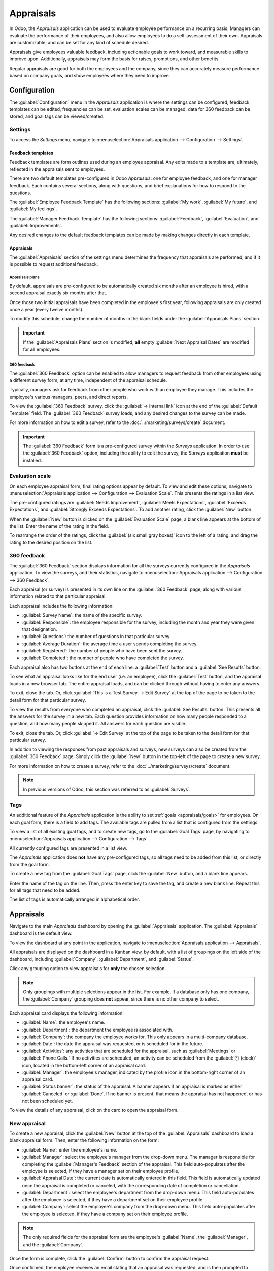 ==========
Appraisals
==========

In Odoo, the *Appraisals* application can be used to evaluate employee performance on a recurring
basis. Managers can evaluate the performance of their employees, and also allow employees to do a
self-assessment of their own. Appraisals are customizable, and can be set for any kind of schedule
desired.

Appraisals give employees valuable feedback, including actionable goals to work toward, and
measurable skills to improve upon. Additionally, appraisals may form the basis for raises,
promotions, and other benefits.

Regular appraisals are good for both the employees and the company, since they can accurately
measure performance based on company goals, and show employees where they need to improve.

Configuration
=============

The :guilabel:`Configuration` menu in the *Appraisals* application is where the settings can be
configured, feedback templates can be edited, frequencies can be set, evaluation scales can be
managed, data for 360 feedback can be stored, and goal tags can be viewed/created.

Settings
--------

To access the *Settings* menu, navigate to :menuselection:`Appraisals application --> Configuration
--> Settings`.

Feedback templates
~~~~~~~~~~~~~~~~~~

Feedback templates are form outlines used during an employee appraisal. Any edits made to a template
are, ultimately, reflected in the appraisals sent to employees.

There are two default templates pre-configured in Odoo *Appraisals*: one for employee feedback, and
one for manager feedback. Each contains several sections, along with questions, and brief
explanations for how to respond to the questions.

The :guilabel:`Employee Feedback Template` has the following sections: :guilabel:`My work`,
:guilabel:`My future`, and :guilabel:`My feelings`.

The :guilabel:`Manager Feedback Template` has the following sections: :guilabel:`Feedback`,
:guilabel:`Evaluation`, and :guilabel:`Improvements`.

Any desired changes to the default feedback templates can be made by making changes directly in each
template.

Appraisals
~~~~~~~~~~

The :guilabel:`Appraisals` section of the settings menu determines the frequency that appraisals are
performed, and if it is possible to request additional feedback.

.. image:: appraisals/appraisals-setting.png
   :align: center
   :alt: The appraisals sections with the timeline filled in and 360 feedback enabled.

.. _appraisals/appraisal-plan:

Appraisals plans
****************

By default, appraisals are pre-configured to be automatically created six months after an employee
is hired, with a second appraisal exactly six months after that.

Once those two initial appraisals have been completed in the employee's first year, following
appraisals are only created once a year (every twelve months).

To modify this schedule, change the number of months in the blank fields under the
:guilabel:`Appraisals Plans` section.

.. important::
   If the :guilabel:`Appraisals Plans` section is modified, **all** empty :guilabel:`Next Appraisal
   Dates` are modified for **all** employees.

360 feedback
************

The :guilabel:`360 Feedback` option can be enabled to allow managers to request feedback from other
employees using a different survey form, at any time, independent of the appraisal schedule.

Typically, managers ask for feedback from other people who work with an employee they manage. This
includes the employee's various managers, peers, and direct reports.

To view the :guilabel:`360 Feedback` survey, click the :guilabel:`→ Internal link` icon at the end
of the :guilabel:`Default Template` field. The :guilabel:`360 Feedback` survey loads, and any
desired changes to the survey can be made.

For more information on how to edit a survey, refer to the :doc:`../marketing/surveys/create`
document.

.. important::
   The :guilabel:`360 Feedback` form is a pre-configured survey within the *Surveys* application. In
   order to use the :guilabel:`360 Feedback` option, including the ability to edit the survey, the
   *Surveys* application **must** be installed.

Evaluation scale
----------------

On each employee appraisal form, final rating options appear by default. To view and edit these
options, navigate to :menuselection:`Appraisals application --> Configuration --> Evaluation Scale`.
This presents the ratings in a list view.

The pre-configured ratings are :guilabel:`Needs Improvement`, :guilabel:`Meets Expectations`,
:guilabel:`Exceeds Expectations`, and :guilabel:`Strongly Exceeds Expectations`. To add another
rating, click the :guilabel:`New` button.

When the :guilabel:`New` button is clicked on the :guilabel:`Evaluation Scale` page, a blank line
appears at the bottom of the list. Enter the name of the rating in the field.

To rearrange the order of the ratings, click the :guilabel:`(six small gray boxes)` icon to the left
of a rating, and drag the rating to the desired position on the list.

.. image:: appraisals/evaluation-scale.png
   :align: center
   :alt: The evaluation scale, with the new button and click and drag icons highlighted.

360 feedback
------------

The :guilabel:`360 Feedback` section displays information for all the surveys currently configured
in the *Appraisals* application. To view the surveys, and their statistics, navigate to
:menuselection:`Appraisals application --> Configuration --> 360 Feedback`.

.. image:: appraisals/survey-list.png
   :align: center
   :alt: A list view of all available surveys in the Appraisals application.

Each appraisal (or survey) is presented in its own line on the :guilabel:`360 Feedback` page, along
with various information related to that particular appraisal.

Each appraisal includes the following information:

- :guilabel:`Survey Name`: the name of the specific survey.
- :guilabel:`Responsible`: the employee responsible for the survey, including the month and year
  they were given that designation.
- :guilabel:`Questions`: the number of questions in that particular survey.
- :guilabel:`Average Duration`: the average time a user spends completing the survey.
- :guilabel:`Registered`: the number of people who have been sent the survey.
- :guilabel:`Completed`: the number of people who have completed the survey.

Each appraisal also has two buttons at the end of each line: a :guilabel:`Test` button and a
:guilabel:`See Results` button.

To see what an appraisal looks like for the end user (i.e. an employee), click the :guilabel:`Test`
button, and the appraisal loads in a new browser tab. The entire appraisal loads, and can be clicked
through without having to enter any answers.

To exit, close the tab. Or, click :guilabel:`This is a Test Survey. → Edit Survey` at the top of the
page to be taken to the detail form for that particular survey.

To view the results from everyone who completed an appraisal, click the :guilabel:`See Results`
button. This presents all the answers for the survey in a new tab. Each question provides
information on how many people responded to a question, and how many people skipped it. All answers
for each question are visible.

To exit, close the tab. Or, click :guilabel:`→ Edit Survey` at the top of the page to be taken to
the detail form for that particular survey.

In addition to viewing the responses from past appraisals and surveys, new surveys can also be
created from the :guilabel:`360 Feedback` page. Simply click the :guilabel:`New` button in the
top-left of the page to create a new survey.

For more information on how to create a survey, refer to the :doc:`../marketing/surveys/create`
document.

.. note::
   In previous versions of Odoo, this section was referred to as :guilabel:`Surveys`.

Tags
----

An additional feature of the *Appraisals* application is the ability to set :ref:`goals
<appraisals/goals>` for employees. On each goal form, there is a field to add tags. The available
tags are pulled from a list that is configured from the settings.

To view a list of all existing goal tags, and to create new tags, go to the :guilabel:`Goal Tags`
page, by navigating to :menuselection:`Appraisals application --> Configuration --> Tags`.

All currently configured tags are presented in a list view.

The *Appraisals* application does **not** have any pre-configured tags, so all tags need to be added
from this list, or directly from the goal form.

To create a new tag from the :guilabel:`Goal Tags` page, click the :guilabel:`New` button, and a
blank line appears.

Enter the name of the tag on the line. Then, press the enter key to save the tag, and create a new
blank line. Repeat this for all tags that need to be added.

The list of tags is automatically arranged in alphabetical order.

Appraisals
==========

Navigate to the main *Appraisals* dashboard by opening the :guilabel:`Appraisals` application. The
:guilabel:`Appraisals` dashboard is the default view.

To view the dashboard at any point in the application, navigate to :menuselection:`Appraisals
application --> Appraisals`.

All appraisals are displayed on the dashboard in a Kanban view, by default, with a list of groupings
on the left side of the dashboard, including :guilabel:`Company`, :guilabel:`Department`, and
:guilabel:`Status`.

Click any grouping option to view appraisals for **only** the chosen selection.

.. note::
   Only groupings with multiple selections appear in the list. For example, if a database only has
   one company, the :guilabel:`Company` grouping does **not** appear, since there is no other
   company to select.

Each appraisal card displays the following information:

- :guilabel:`Name`: the employee's name.
- :guilabel:`Department`: the department the employee is associated with.
- :guilabel:`Company`: the company the employee works for. This only appears in a multi-company
  database.
- :guilabel:`Date`: the date the appraisal was requested, or is scheduled for in the future.
- :guilabel:`Activities`: any activities that are scheduled for the appraisal, such as
  :guilabel:`Meetings` or :guilabel:`Phone Calls.` If no activities are scheduled, an activity can
  be scheduled from the :guilabel:`🕘 (clock)` icon, located in the bottom-left corner of an
  appraisal card.
- :guilabel:`Manager`: the employee's manager, indicated by the profile icon in the bottom-right
  corner of an appraisal card.
- :guilabel:`Status banner`: the status of the appraisal. A banner appears if an appraisal is
  marked as either :guilabel:`Canceled` or :guilabel:`Done`. If no banner is present, that means the
  appraisal has not happened, or has not been scheduled yet.

To view the details of any appraisal, click on the card to open the appraisal form.

.. image:: appraisals/dashboard.png
   :align: center
   :alt: The Appraisals dashboard with each appraisal in its own box.

New appraisal
-------------

To create a new appraisal, click the :guilabel:`New` button at the top of the :guilabel:`Appraisals`
dashboard to load a blank appraisal form. Then, enter the following information on the form:

- :guilabel:`Name`: enter the employee's name.
- :guilabel:`Manager`: select the employee's manager from the drop-down menu. The manager is
  responsible for completing the :guilabel:`Manager's Feedback` section of the appraisal. This field
  auto-populates after the employee is selected, if they have a manager set on their employee
  profile.
- :guilabel:`Appraisal Date`: the current date is automatically entered in this field. This field is
  automatically updated once the appraisal is completed or canceled, with the corresponding date of
  completion or cancellation.
- :guilabel:`Department`: select the employee's department from the drop-down menu. This field
  auto-populates after the employee is selected, if they have a department set on their employee
  profile.
- :guilabel:`Company`: select the employee's company from the drop-down menu. This field
  auto-populates after the employee is selected, if they have a company set on their employee
  profile.

.. note::
   The only required fields for the appraisal form are the employee's :guilabel:`Name`, the
   :guilabel:`Manager`, and the :guilabel:`Company`.

Once the form is complete, click the :guilabel:`Confirm` button to confirm the appraisal request.

Once confirmed, the employee receives an email stating that an appraisal was requested, and is then
prompted to schedule an appraisal date.

The status changes to :guilabel:`Confirmed`, and the :guilabel:`Employee's Feedback` section of the
:guilabel:`Appraisal` tab is grayed out. The information in that section only appears after the
self-assessment is published by the employee. The :guilabel:`Final Rating` field also appears once
the appraisal request is confirmed.

If there are any existing appraisals for the employee, an :guilabel:`Appraisal` smart button appears
at the top of the page, listing the total number of appraisals there are for the employee.

Ask for feedback
~~~~~~~~~~~~~~~~

As part of the appraisal process, the manager can request feedback on an employee from anyone in the
company. Feedback is usually requested from co-workers and other people who interact with, or work
with, the employee. This is to get a more well-rounded view of the employee, and aid in the
manager's overall assessment.

To request feedback, the appraisal **must** be confirmed. Once confirmed, an :guilabel:`Ask
Feedback` button appears at the top of the form.

When the :guilabel:`Ask Feedback` button is clicked, an :guilabel:`Ask Feedback` email pop-up form
appears, using the :guilabel:`Appraisal: Ask Feedback` email template, which sends the
:guilabel:`360 Feedback` survey.

Enter the employees being asked to complete the survey in the :guilabel:`Recipients` field. Multiple
employees may be selected.

The email template has dynamic placeholders to personalize the message. Add any additional text to
the email, if desired.

If required, an :guilabel:`Answer Deadline` can be added, as well.

If any attachments are needed, click the :guilabel:`Attachments` button, and a file explorer window
appears. Navigate to the file(s), select them, then click :guilabel:`Open`.

When the email is ready to send, click :guilabel:`Send.`

.. image:: appraisals/ask-feedback.png
   :align: center
   :alt: The email pop-up when requesting feedback from other employees.

Appraisal form
~~~~~~~~~~~~~~

Once an appraisal is confirmed, the next steps are for the employee to fill out the self-assessment,
after which the manager completes their assessment.

.. _appraisals/employee-feedback:

Employee's feedback
*******************

To complete their portion of feedback, employees should navigate to the main
:menuselection:`Appraisals application` dashboard, where the only entries visible are appraisals for
the employee, themselves, and/or anyone they manage and have to provide manager feedback for.

Click on the appraisal to open the appraisal form. Enter responses in the :guilabel:`Employee's
Feedback` section, under the :guilabel:`Appraisal` tab.

When completed, click the :guilabel:`Not Visible to Manager` toggle (the default setting once an
appraisal is confirmed). When clicked, the toggle changes to :guilabel:`Visible to Manager`.

.. image:: appraisals/employee-feedback.png
   :align: center
   :alt: The feedback section for the employee with the toggle button highlighted.

.. _appraisals/manager-feedback:

Manager's feedback
******************

After the employee has completed the :guilabel:`Employee's Feedback` section, under the
:guilabel:`Appraisal` tab, it is time for the manager to fill out the :guilabel:`Manager's Feedback`
section.

The manager enters their responses in the fields in the :ref:`same manner as the employee
<appraisals/employee-feedback>`.

When the feedback section is completed, click the :guilabel:`Not Visible to Employee` toggle (the
default setting once an appraisal is confirmed). When clicked, the toggle changes to
:guilabel:`Visible to Employee`.

.. image:: appraisals/manager-feedback.png
   :align: center
   :alt: The feedback section for both employees and managers. The toggle buttons are highlighted.

Skills tab
~~~~~~~~~~

Part of an appraisal is evaluating an employee's skills, and tracking their progress over time. The
:guilabel:`Skills` tab of the appraisal form auto-populates with the skills from the :doc:`employee
form <../hr/employees/new_employee>`, once an appraisal is confirmed.

Each skill is grouped with like skills, and the :guilabel:`Skill Level`, :guilabel:`Progress`, and
:guilabel:`Justification` are displayed for each skill.

Update any skills, or add any new skills to the :guilabel:`Skills` tab.

If a skill level has increased, a reason for the improved rating can be entered into the
:guilabel:`Justification` field, such as `took a fluency language test` or `received Javascript
certification`.

Refer to the :ref:`Create a new employee <employees/skills>` document for detailed instructions on
adding or updating a skill.

After an appraisal is completed, and the skills have been updated, the next time an appraisal is
confirmed, the updated skills populate the :guilabel:`Skills` tab.

.. image:: appraisals/skills.png
   :align: center
   :alt: The skills tab of an appraisal form, all filled out.

Private note tab
~~~~~~~~~~~~~~~~

If managers want to leave notes that are only visible to other managers, they can be entered in the
:guilabel:`Private Note` tab. The employee being evaluated does **not** have access to this tab, and
the tab does **not** appear on their appraisal.

Schedule a meeting
------------------

Once both portions of an appraisal are completed (the :ref:`employee <appraisals/employee-feedback>`
and :ref:`manager <appraisals/manager-feedback>` feedback sections), it is time for the employee and
manager to meet and discuss the appraisal.

A meeting can be scheduled in one of two ways: either from the *Appraisals* application dashboard,
or from an individual appraisal card.

To schedule an appraisal from the dashboard of the *Appraisals* application, first navigate to
:menuselection:`Appraisals application --> Appraisals`.

Click the :guilabel:`🕘 (clock)` icon, beneath the appraisal date on the desired appraisal card, and
a :guilabel:`Schedule Activity` pop-up window appears. Then, click :guilabel:`+ Schedule an
activity` to create a blank activity form.

Select :guilabel:`Meeting` for the :guilabel:`Activity Type` from the drop-down menu. Doing so
causes the form to change, so only the :guilabel:`Activity Type` and :guilabel:`Summary` fields
appear.

If scheduling an activity other than a meeting, such as a :guilabel:`Call` or a :guilabel:`To-Do`,
the fields that appear on the :guilabel:`Schedule Activity` pop-up form change, accordingly.

.. note::
   The :guilabel:`🕘 (clock)` icon may appear as a number of different icons, depending on what, if
   any, scheduled activities are in place, and the color represents their corresponding due dates.

   If no activities are scheduled, that is represented by a gray :guilabel:`🕘 (clock)` icon.

   However, if a specific activity is scheduled, the icon may appear as a :guilabel:`📞 (phone)`
   icon for a phone call, a :guilabel:`👥 (group of people)` icon for a meeting, and so on.

   The color of the icon indicates the status; a green icon means an activity is scheduled in the
   future, and a red icon means the activity is past due.

   For more details on activities, refer to the :doc:`../essentials/activities` document.

   .. image:: appraisals/activity-icons.png
      :align: center
      :alt: The appraisal cards with the various activity icons highlighted.

Enter a brief description in the :guilabel:`Summary` field of the :guilabel:`Schedule Activity`
pop-up window, such as `Annual Appraisal for (Employee)`.

Next, click the :guilabel:`Open Calendar` button. From the calendar page that appears, navigate to,
and double-click on, the desired date and time for the meeting.

Doing so opens a :guilabel:`New Event` pop-up form. From this pop-up form, make any desired
modifications, such as designating a :guilabel:`Start` time, or giving a :guilabel:`Name` to the
meeting.

Add the appraisee in the :guilabel:`Attendees` section, and include anyone else who should be in the
meeting, if necessary.

To make the meeting a video call, instead of an in-person meeting, click :guilabel:`+ Odoo meeting`,
and a :guilabel:`Videocall URL` link appears in the field.

Once all the desired changes are complete, click :guilabel:`Save & Close`.

The meeting now appears on the calendar, and the invited parties are informed, via email.

.. image:: appraisals/meeting.png
   :align: center
   :alt: The meeting form with all information entered for Ronnie Hart's annual appraisal.

The other way to schedule a meeting is from the individual appraisal form. To do this, navigate to
the :menuselection:`Appraisal application` dashboard, then click on an appraisal card.

Next, click on the :guilabel:`Meeting` smart button, and the calendar loads. Follow the same
directions above to create the meeting.

.. note::
   If no meetings are scheduled, the :guilabel:`Meeting` smart button says :guilabel:`No Meeting`.

.. _appraisals/goals:

Goals
=====

The ability to set goals for employees to work toward is an important feature of Odoo *Appraisals*.
Goals are typically set during an appraisal, so the employee knows what they need to work toward
before their next appraisal.

To view all goals, navigate to :menuselection:`Appraisals application --> Goals`. This presents all
the goals for every employee, in a default Kanban view.

Each goal card contains the following information:

- :guilabel:`Skill`: the name of the goal.
- :guilabel:`Name`: the employee the goal is assigned to.
- :guilabel:`Deadline`: the due date for the goal.
- :guilabel:`Progress`: the percentage of competency set for the goal.
- :guilabel:`Employee`: the profile icon of the employee the goal is assigned to.

If a goal is completed, a :guilabel:`Done` banner appears in the top-right corner of the goal card.

.. image:: appraisals/goals.png
   :align: center
   :alt: The goals Kanban view, with nine goal cards.

.. note::
   Every individual goal requires its own entry for each employee. If employees have the same goal,
   a goal card for each employee appears on the list. For example, if both Bob and Sara have the
   same goal of `Typing`, two cards appear in the Kanban view: one `Typing` goal for Bob, and
   another `Typing` goal for Sara.

New goal
--------

To create a new goal, navigate to :menuselection:`Appraisals application --> Goals`, and click
:guilabel:`New` to open a blank goal form.

Enter the information on the card. The information requested is all the same information that
appears on the :ref:`goal card <appraisals/goals>` in the Kanban view, with the addition of a
:guilabel:`Tags` field and a :guilabel:`Description` tab.

The current user populates the :guilabel:`Employee` field by default, and the :guilabel:`Manager`
field populates with the manager set on the employee profile.

Make any necessary changes to the form, and add any notes that might be useful to clarify the goal
in the :guilabel:`Description` tab.

.. image:: appraisals/new-goal.png
   :align: center
   :alt: A goal form filled out for a Python skill, set to 50% proficiency.

Completed goals
---------------

When a goal has been met, it is important to update the record. A goal can be marked as `Done` in
one of two ways: from the main :guilabel:`Goals` dashboard, or from the individual goal card.

To mark a goal as `Done` from the main :guilabel:`Goals` dashboard, click on the :guilabel:`⋮ (three
dots)` icon in the top-right of a goal card.

.. important::
   The :guilabel:`⋮ (three dots)` icon **only** appears when the mouse hovers over the corner of a
   goal card.

Then, click :guilabel:`Mark as Done` from the resulting drop-down menu. A green :guilabel:`Done`
banner appears in the top-right corner of the goal card.

To mark a goal as `Done` from the goal card itself, click on a goal card to open that goal's form.
Then, click the :guilabel:`Mark as Done` button in the top-left of the form. When clicked, a green
:guilabel:`Done` banner appears in the top-right corner of the goal form.

Reporting
=========

The *Appraisals* application tracks two metrics across two different reports: an :ref:`appraisal
analysis <appraisals/analysis>`, and a :ref:`skills evolution <appraisals/skills-report>`.

.. _appraisals/analysis:

Appraisal analysis
------------------

To access the *Appraisal Analysis* report, navigate to :menuselection:`Appraisals application -->
Reporting --> Appraisal Analysis`. This displays a report of all the appraisals in the database,
highlighted in different colors to represent their status.

Appraisals in yellow are completed, appraisals in orange are in-progress (the appraisal is
confirmed, but not completed), and appraisals in gray are scheduled (according to the
:ref:`appraisals/appraisal-plan`), but have not been confirmed yet.

The report displays the whole current year, by default, grouped by department.

To change the calendar view presented, change the date settings in the top-left of the report. The
options to display are :guilabel:`Day`, :guilabel:`Week`, :guilabel:`Month`, and :guilabel:`Year`.
Use the arrows to move forward or backward in time.

At any point, click the :guilabel:`Today` button to present the calendar to include today's date in
the view.

The report can have other filters and groupings set in the :guilabel:`Search...` bar at the top.

.. image:: appraisals/analysis.png
   :align: center
   :alt: A report showing all the appraisals for the Appraisal Analysis report.

.. _appraisals/skills-report:

Skills evolution
----------------

To access the *Skills Evolution* report, navigate to :menuselection:`Appraisals application -->
Reporting --> Skills Evolution`. This displays a report of all skills, grouped by employee.

All the lines of the report are collapsed, by default. To view the details of a line, click on a
line to expand the data.

Each skill has the following information listed:

- :guilabel:`Employee`: name of the employee.
- :guilabel:`Skill Type`: the category the skill falls under.
- :guilabel:`Skill`: the specific, individual skill.
- :guilabel:`Previous Skill Level`: the level the employee had previously achieved for the skill.
- :guilabel:`Previous Skill Progress`: the previous percentage of competency achieved for the skill
  (based on the :guilabel:`Skill Level`).
- :guilabel:`Current Skill Level`: the current level the employee has achieved for the skill.
- :guilabel:`Current Skill Progress`: the current percentage of competency achieved for the skill.
- :guilabel:`Justification`: any notes entered on the skill explaining the progress.

.. image:: appraisals/skills-report.png
   :align: center
   :alt: A report showing all the skills grouped by employee.
